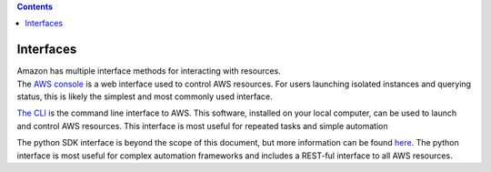 .. contents::
   :depth: 3
..

.. container::
   :name: viewlet-above-content-title

Interfaces
==========

.. container::
   :name: viewlet-below-content-title

.. container:: documentDescription description

   Amazon has multiple interface methods for interacting with resources.

.. container:: section
   :name: viewlet-above-content-body

.. container:: section
   :name: content-core

   .. container::
      :name: parent-fieldname-text

      The `AWS console <https://aws.amazon.com/ec2/getting-started/>`__
      is a web interface used to control AWS resources. For users
      launching isolated instances and querying status, this is likely
      the simplest and most commonly used interface.

      `The
      CLI <http://docs.aws.amazon.com/cli/latest/userguide/cli-chap-getting-set-up.html>`__
      is the command line interface to AWS. This software, installed on
      your local computer, can be used to launch and control AWS
      resources. This interface is most useful for repeated tasks and
      simple automation

      The python SDK interface is beyond the scope of this document, but
      more information can be found
      `here <https://aws.amazon.com/sdk-for-python/>`__. The python
      interface is most useful for complex automation frameworks and
      includes a REST-ful interface to all AWS resources.

.. container:: section
   :name: viewlet-below-content-body
